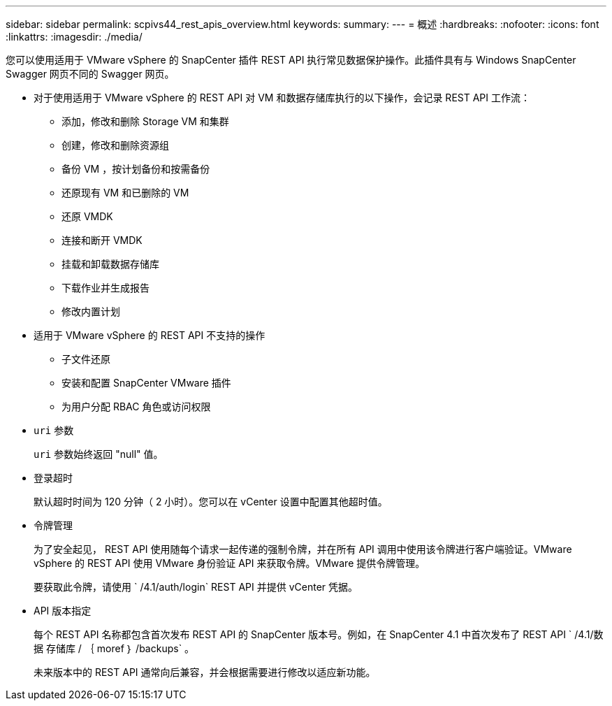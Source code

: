 ---
sidebar: sidebar 
permalink: scpivs44_rest_apis_overview.html 
keywords:  
summary:  
---
= 概述
:hardbreaks:
:nofooter: 
:icons: font
:linkattrs: 
:imagesdir: ./media/


您可以使用适用于 VMware vSphere 的 SnapCenter 插件 REST API 执行常见数据保护操作。此插件具有与 Windows SnapCenter Swagger 网页不同的 Swagger 网页。

* 对于使用适用于 VMware vSphere 的 REST API 对 VM 和数据存储库执行的以下操作，会记录 REST API 工作流：
+
** 添加，修改和删除 Storage VM 和集群
** 创建，修改和删除资源组
** 备份 VM ，按计划备份和按需备份
** 还原现有 VM 和已删除的 VM
** 还原 VMDK
** 连接和断开 VMDK
** 挂载和卸载数据存储库
** 下载作业并生成报告
** 修改内置计划


* 适用于 VMware vSphere 的 REST API 不支持的操作
+
** 子文件还原
** 安装和配置 SnapCenter VMware 插件
** 为用户分配 RBAC 角色或访问权限


* `uri` 参数
+
`uri` 参数始终返回 "null" 值。

* 登录超时
+
默认超时时间为 120 分钟（ 2 小时）。您可以在 vCenter 设置中配置其他超时值。

* 令牌管理
+
为了安全起见， REST API 使用随每个请求一起传递的强制令牌，并在所有 API 调用中使用该令牌进行客户端验证。VMware vSphere 的 REST API 使用 VMware 身份验证 API 来获取令牌。VMware 提供令牌管理。

+
要获取此令牌，请使用 ` /4.1/auth/login` REST API 并提供 vCenter 凭据。

* API 版本指定
+
每个 REST API 名称都包含首次发布 REST API 的 SnapCenter 版本号。例如，在 SnapCenter 4.1 中首次发布了 REST API ` /4.1/数据 存储库 / ｛ moref ｝ /backups` 。

+
未来版本中的 REST API 通常向后兼容，并会根据需要进行修改以适应新功能。


